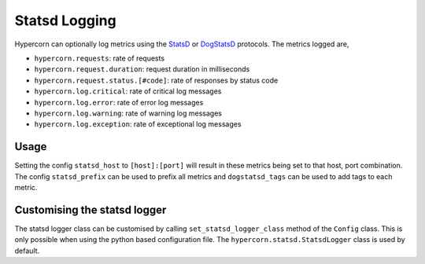 .. _using_statsd:

Statsd Logging
==============

Hypercorn can optionally log metrics using the `StatsD
<https://github.com/etsy/statsd>`_ or `DogStatsD
<https://docs.datadoghq.com/developers/dogstatsd/>`_ protocols. The
metrics logged are,

- ``hypercorn.requests``: rate of requests
- ``hypercorn.request.duration``: request duration in milliseconds
- ``hypercorn.request.status.[#code]``: rate of responses by status
  code
- ``hypercorn.log.critical``: rate of critical log messages
- ``hypercorn.log.error``: rate of error log messages
- ``hypercorn.log.warning``: rate of warning log messages
- ``hypercorn.log.exception``: rate of exceptional log messages

Usage
-----

Setting the config ``statsd_host`` to ``[host]:[port]`` will result in
these metrics being set to that host, port combination. The config
``statsd_prefix`` can be used to prefix all metrics and
``dogstatsd_tags`` can be used to add tags to each metric.

Customising the statsd logger
-----------------------------

The statsd logger class can be customised by calling
``set_statsd_logger_class`` method of the ``Config`` class. This is
only possible when using the python based configuration file. The
``hypercorn.statsd.StatsdLogger`` class is used by default.
